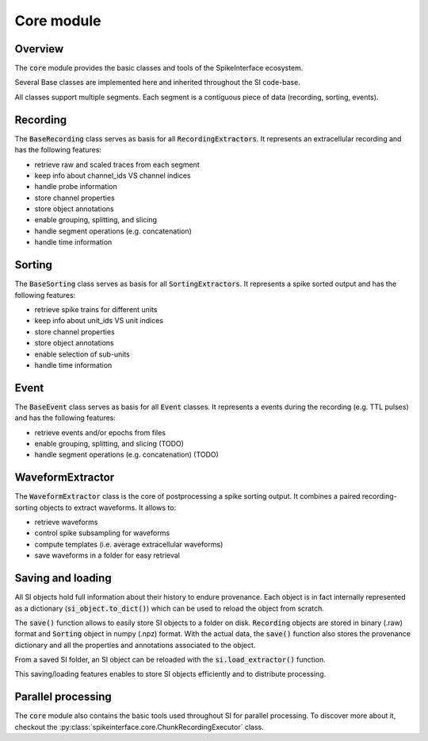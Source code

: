Core module
===========

Overview
--------

The :code:`core` module provides the basic classes and tools of the SpikeInterface ecosystem.


Several Base classes are implemented here and inherited throughout the SI code-base.

All classes support multiple segments. Each segment is a contiguous piece of data (recording, sorting, events).


Recording
---------

The :code:`BaseRecording` class serves as basis for all :code:`RecordingExtractors`.
It represents an extracellular recording and has the following features:

* retrieve raw and scaled traces from each segment
* keep info about channel_ids VS channel indices
* handle probe information
* store channel properties
* store object annotations
* enable grouping, splitting, and slicing
* handle segment operations (e.g. concatenation)
* handle time information


Sorting
-------

The :code:`BaseSorting` class serves as basis for all :code:`SortingExtractors`.
It represents a spike sorted output and has the following features:

* retrieve spike trains for different units
* keep info about unit_ids VS unit indices
* store channel properties
* store object annotations
* enable selection of sub-units
* handle time information


Event
-----

The :code:`BaseEvent` class serves as basis for all :code:`Event` classes.
It represents a events during the recording (e.g. TTL pulses) and has the following features:

* retrieve events and/or epochs from files
* enable grouping, splitting, and slicing (TODO)
* handle segment operations (e.g. concatenation) (TODO)

WaveformExtractor
-----------------

The :code:`WaveformExtractor` class is the core of postprocessing a spike sorting output.
It combines a paired recording-sorting objects to extract waveforms.
It allows to:

* retrieve waveforms
* control spike subsampling for waveforms
* compute templates (i.e. average extracellular waveforms)
* save waveforms in a folder for easy retrieval


Saving and loading
------------------

All SI objects hold full information about their history to endure provenance. Each object is in fact internally
represented as a dictionary (:code:`si_object.to_dict()`) which can be used to reload the object from scratch.

The :code:`save()` function allows to easily store SI objects to a folder on disk. :code:`Recording` objects are stored
in binary (.raw) format  and :code:`Sorting` object in numpy (.npz) format. With the actual data, the :code:`save()`
function also stores the provenance dictionary and all the properties and annotations associated to the object.

From a saved SI folder, an SI object can be reloaded with the :code:`si.load_extractor()` function.

This saving/loading features enables to store SI objects efficiently and to distribute processing.


Parallel processing
-------------------

The :code:`core` module also contains the basic tools used throughout SI for parallel processing. To discover more
about it, checkout the :py:class:`spikeinterface.core.ChunkRecordingExecutor` class.
